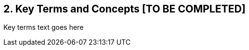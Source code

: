 // SPDX-License-Identifier: CC-BY-4.0

== 2. Key Terms and Concepts [TO BE COMPLETED]

Key terms text goes here

